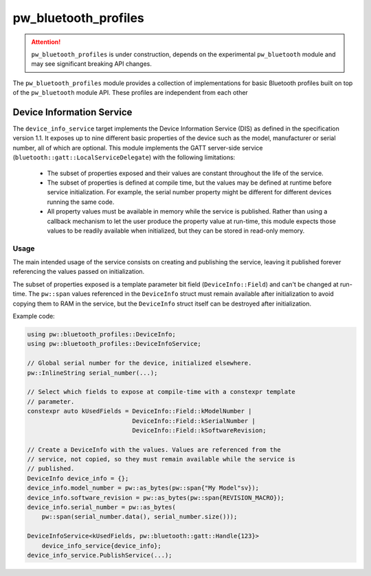 .. _module-pw_bluetooth_profiles:

=====================
pw_bluetooth_profiles
=====================

.. attention::

  ``pw_bluetooth_profiles`` is under construction, depends on the experimental
  ``pw_bluetooth`` module and may see significant breaking API changes.

The ``pw_bluetooth_profiles`` module provides a collection of implementations
for basic Bluetooth profiles built on top of the ``pw_bluetooth`` module API.
These profiles are independent from each other

--------------------------
Device Information Service
--------------------------
The ``device_info_service`` target implements the Device Information Service
(DIS) as defined in the specification version 1.1. It exposes up to nine
different basic properties of the device such as the model, manufacturer or
serial number, all of which are optional. This module implements the GATT
server-side service (``bluetooth::gatt::LocalServiceDelegate``) with the
following limitations:

 - The subset of properties exposed and their values are constant throughout the
   life of the service.
 - The subset of properties is defined at compile time, but the values may be
   defined at runtime before service initialization. For example, the serial
   number property might be different for different devices running the same
   code.
 - All property values must be available in memory while the service is
   published. Rather than using a callback mechanism to let the user produce the
   property value at run-time, this module expects those values to be readily
   available when initialized, but they can be stored in read-only memory.

Usage
-----
The main intended usage of the service consists on creating and publishing the
service, leaving it published forever referencing the values passed on
initialization.

The subset of properties exposed is a template parameter bit field
(``DeviceInfo::Field``) and can't be changed at run-time. The ``pw::span``
values referenced in the ``DeviceInfo`` struct must remain available after
initialization to avoid copying them to RAM in the service, but the
``DeviceInfo`` struct itself can be destroyed after initialization.

Example code:

.. code-block:: cpp

  using pw::bluetooth_profiles::DeviceInfo;
  using pw::bluetooth_profiles::DeviceInfoService;

  // Global serial number for the device, initialized elsewhere.
  pw::InlineString serial_number(...);

  // Select which fields to expose at compile-time with a constexpr template
  // parameter.
  constexpr auto kUsedFields = DeviceInfo::Field::kModelNumber |
                               DeviceInfo::Field::kSerialNumber |
                               DeviceInfo::Field::kSoftwareRevision;

  // Create a DeviceInfo with the values. Values are referenced from the
  // service, not copied, so they must remain available while the service is
  // published.
  DeviceInfo device_info = {};
  device_info.model_number = pw::as_bytes(pw::span{"My Model"sv});
  device_info.software_revision = pw::as_bytes(pw::span{REVISION_MACRO});
  device_info.serial_number = pw::as_bytes(
      pw::span(serial_number.data(), serial_number.size()));

  DeviceInfoService<kUsedFields, pw::bluetooth::gatt::Handle{123}>
      device_info_service{device_info};
  device_info_service.PublishService(...);
